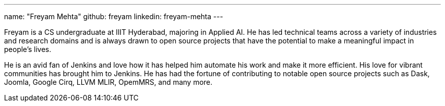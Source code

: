 ---
name: "Freyam Mehta"
github: freyam
linkedin: freyam-mehta
---

Freyam is a CS undergraduate at IIIT Hyderabad, majoring in Applied AI. He has led technical teams across a variety of industries and research domains and is always drawn to open source projects that have the potential to make a meaningful impact in people’s lives.

He is an avid fan of Jenkins and love how it has helped him automate his work and make it more efficient. His love for vibrant communities has brought him to Jenkins. He has had the fortune of contributing to notable open source projects such as Dask, Joomla, Google Cirq, LLVM MLIR, OpemMRS, and many more.